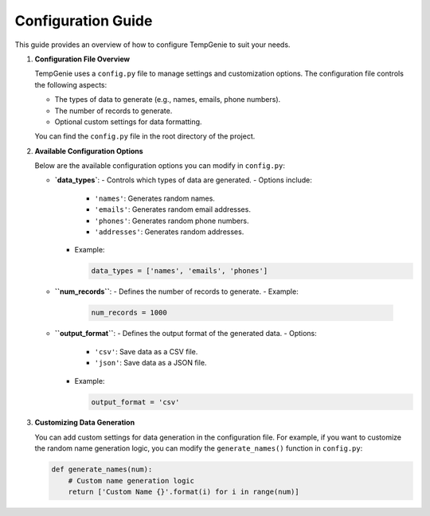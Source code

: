 Configuration Guide
===================

This guide provides an overview of how to configure TempGenie to suit your needs.

1. **Configuration File Overview**

   TempGenie uses a ``config.py`` file to manage settings and customization options. The configuration file controls the following aspects:

   - The types of data to generate (e.g., names, emails, phone numbers).
   - The number of records to generate.
   - Optional custom settings for data formatting.

   You can find the ``config.py`` file in the root directory of the project.

2. **Available Configuration Options**

   Below are the available configuration options you can modify in ``config.py``:

   - **`data_types`**:
     - Controls which types of data are generated.
     - Options include:
       - ``'names'``: Generates random names.
       - ``'emails'``: Generates random email addresses.
       - ``'phones'``: Generates random phone numbers.
       - ``'addresses'``: Generates random addresses.
     - Example:

       .. code-block:: python

           data_types = ['names', 'emails', 'phones']

   - **``num_records``**:
     - Defines the number of records to generate.
     - Example:

       .. code-block:: python

           num_records = 1000

   - **``output_format``**:
     - Defines the output format of the generated data.
     - Options:
       - ``'csv'``: Save data as a CSV file.
       - ``'json'``: Save data as a JSON file.
     - Example:

       .. code-block:: python

           output_format = 'csv'

3. **Customizing Data Generation**

   You can add custom settings for data generation in the configuration file. For example, if you want to customize the random name generation logic, you can modify the ``generate_names()`` function in ``config.py``:

   .. code-block:: python

       def generate_names(num):
           # Custom name generation logic
           return ['Custom Name {}'.format(i) for i in range(num)]
